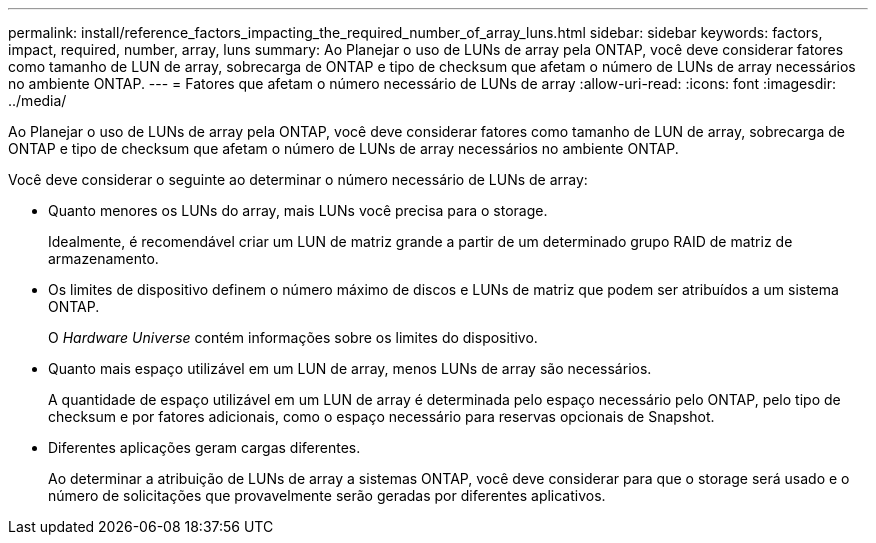---
permalink: install/reference_factors_impacting_the_required_number_of_array_luns.html 
sidebar: sidebar 
keywords: factors, impact, required, number, array, luns 
summary: Ao Planejar o uso de LUNs de array pela ONTAP, você deve considerar fatores como tamanho de LUN de array, sobrecarga de ONTAP e tipo de checksum que afetam o número de LUNs de array necessários no ambiente ONTAP. 
---
= Fatores que afetam o número necessário de LUNs de array
:allow-uri-read: 
:icons: font
:imagesdir: ../media/


[role="lead"]
Ao Planejar o uso de LUNs de array pela ONTAP, você deve considerar fatores como tamanho de LUN de array, sobrecarga de ONTAP e tipo de checksum que afetam o número de LUNs de array necessários no ambiente ONTAP.

Você deve considerar o seguinte ao determinar o número necessário de LUNs de array:

* Quanto menores os LUNs do array, mais LUNs você precisa para o storage.
+
Idealmente, é recomendável criar um LUN de matriz grande a partir de um determinado grupo RAID de matriz de armazenamento.

* Os limites de dispositivo definem o número máximo de discos e LUNs de matriz que podem ser atribuídos a um sistema ONTAP.
+
O _Hardware Universe_ contém informações sobre os limites do dispositivo.

* Quanto mais espaço utilizável em um LUN de array, menos LUNs de array são necessários.
+
A quantidade de espaço utilizável em um LUN de array é determinada pelo espaço necessário pelo ONTAP, pelo tipo de checksum e por fatores adicionais, como o espaço necessário para reservas opcionais de Snapshot.

* Diferentes aplicações geram cargas diferentes.
+
Ao determinar a atribuição de LUNs de array a sistemas ONTAP, você deve considerar para que o storage será usado e o número de solicitações que provavelmente serão geradas por diferentes aplicativos.


